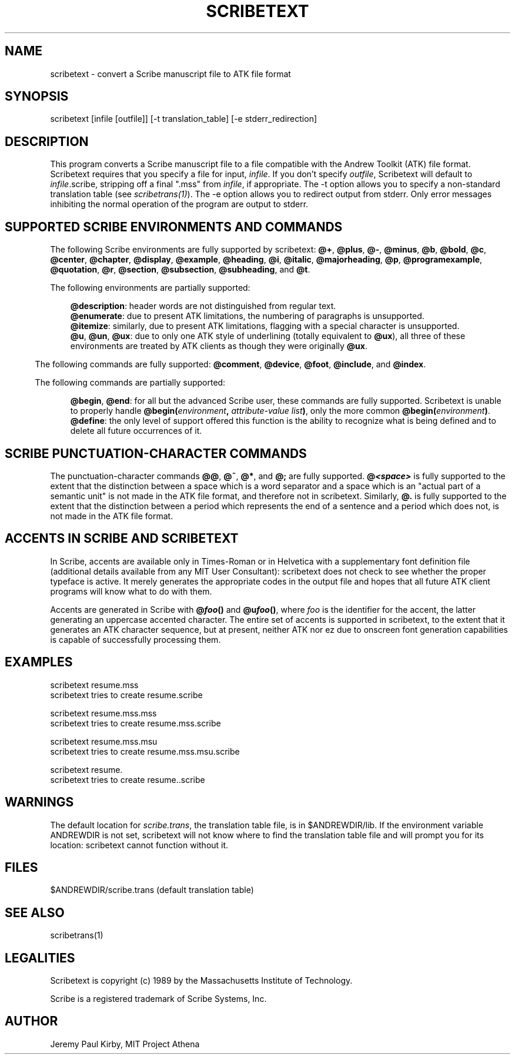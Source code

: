 .\"
.TH SCRIBETEXT 1 "July 19, 1989" " "
.SH "NAME"
scribetext - convert a Scribe manuscript file to ATK file format
.SH "SYNOPSIS"
scribetext [infile [outfile]] [-t translation_table] [-e stderr_redirection]
.SH "DESCRIPTION"
This program converts a Scribe manuscript file to a file compatible with the
Andrew Toolkit (ATK) file format.
Scribetext requires that you specify a file for input, \fIinfile\fR.  If you 
don't specify \fIoutfile\fR, Scribetext will default to \fIinfile\fR.scribe, 
stripping off a final ".mss" from \fIinfile\fR, if appropriate.  The -t option 
allows you to specify a non-standard translation table (see 
\fIscribetrans(1)\fR).  The -e option allows you to redirect output from stderr.
Only error messages inhibiting the normal operation of the program are 
output to stderr.
.SH "SUPPORTED SCRIBE ENVIRONMENTS AND COMMANDS"
The following Scribe environments are fully supported by scribetext:  \fB@+\fR, \fB@plus\fR, \fB@-\fR, \fB
@minus\fR, \fB@b\fR, \fB@bold\fR, \fB@c\fR, \fB@center\fR, \fB@chapter\fR, \fB@display\fR, \fB@example\fR, \fB@heading\fR, \fB@i\fR, \fB@italic\fR, \fB
@majorheading\fR, \fB@p\fR, \fB@programexample\fR, \fB@quotation\fR, \fB@r\fR, \fB@section\fR, \fB@subsection\fR, \fB@subheading\fR, 
and \fB@t\fR.  
.OH
.sp 1
The following environments are partially supported:
'in 72p
'ft B
.br
.OH
.sp
@description\fR:  header words are not distinguished from regular text.\fB
.br
@enumerate\fR:  due to present ATK limitations, the numbering of paragraphs is unsupported.\fB
.br
@itemize\fR:  similarly, due to present ATK limitations, flagging with a special character 
is unsupported.\fB
.br
@u\fR, \fB@un\fR, \fB@ux\fR: due to only one ATK style of underlining (totally equivalent to \fB@ux\fR), 
all three of these environments are treated by ATK clients as though they were originally \fB
@ux\fR.
'in 36p
.br
.OH
.sp
The following commands are fully supported:  \fB@comment\fR, \fB@device\fR, \fB@foot\fR, \fB
@include\fR, and \fB@index\fR.
.OH
.sp
The following commands are partially supported:
'in 72p
'ft B
.br
.OH
.sp
@begin\fR, \fB@end\fR:  for all but the advanced Scribe user, these commands are fully supported.  
Scribetext is unable to properly handle \fB@begin(\fIenvironment\fB, \fIattribute-value list\fB)\fR, 
only the more common \fB@begin(\fIenvironment\fB)\fR.\fB
.br
@define\fR:  the only level of support offered this function is the ability to recognize 
what is being defined and to delete all future occurrences of it.
.SH "SCRIBE PUNCTUATION-CHARACTER COMMANDS"
The punctuation-character commands \fB@@\fR, \fB@~\fR, \fB@*\fR, and \fB@;\fR are fully supported.  \fB@\f(BI<space>\fR 
is fully supported to the extent that the distinction between a space which is a word 
separator and a space which is an "actual part of a semantic unit" is not made in the 
ATK file format, and therefore not in scribetext.  Similarly, \fB@.\fR is fully supported 
to the extent that the distinction between a period which represents the end of a sentence 
and a period which does not, is not made in the ATK file format.
.SH "ACCENTS IN SCRIBE AND SCRIBETEXT"
In Scribe, accents are available only in Times-Roman or 
in Helvetica with a supplementary font definition file (additional details 
available from any MIT User Consultant):  scribetext does not check to see whether 
the proper typeface is active.  It merely generates the appropriate codes in the output 
file and hopes that all future ATK client programs will know what to do with them.
.br
.OH
.sp
Accents are generated in Scribe with \fB@\f(BIfoo\fB()\fR and \fB@u\f(BIfoo\fB()\fR, where \fIfoo\fR is the identifier 
for the accent, the latter generating an uppercase accented character.  The entire 
set of accents is supported in scribetext, to the extent that it generates an ATK character 
sequence, but at present, neither ATK nor ez due to onscreen font generation capabilities 
is capable of successfully processing them.
.SH "EXAMPLES"
.PP
scribetext resume.mss
.br
        scribetext tries to create resume.scribe
.PP
scribetext resume.mss.mss
.br
        scribetext tries to create resume.mss.scribe
.PP
scribetext resume.mss.msu
.br
        scribetext tries to create resume.mss.msu.scribe
.PP
scribetext resume.
.br
        scribetext tries to create resume..scribe
.SH "WARNINGS"
The default location for \fIscribe.trans\fR, the translation table file, is in $ANDREWDIR/lib.  
If the environment variable ANDREWDIR is not set, scribetext will not know where to 
find the translation table file and will prompt you for its location: scribetext cannot 
function without it.
.SH "FILES"
.PP
$ANDREWDIR/scribe.trans (default translation table)
.SH "SEE ALSO"
.PP
scribetrans(1)
.SH "LEGALITIES"
Scribetext is copyright (c) 1989 by the Massachusetts Institute of Technology. 
.PP
Scribe is a registered trademark of Scribe Systems, Inc.
.SH "AUTHOR"
Jeremy Paul Kirby, MIT Project Athena
